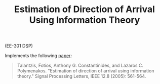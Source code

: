 #+TITLE: Estimation of Direction of Arrival Using Information Theory
 
(EE-301 DSP)

Implements the following [[http://spiral.imperial.ac.uk/bitstream/10044/1/561/1/Estimation%20of%20direction%20of.pdf][paper]]:

#+begin_quote
Talantzis, Fotios, Anthony G. Constantinides, and Lazaros C. Polymenakos. "Estimation of direction of arrival using information theory." Signal Processing Letters, IEEE 12.8 (2005): 561-564.
#+end_quote
